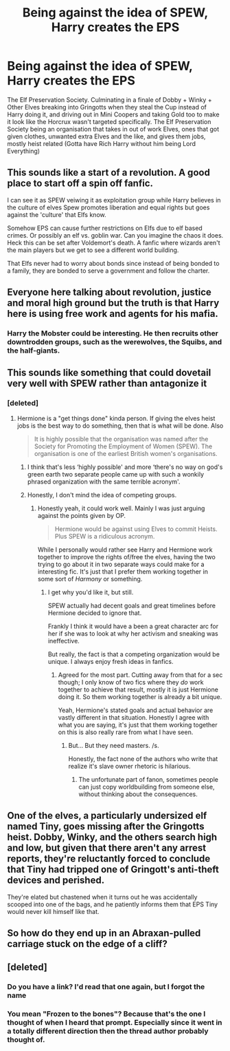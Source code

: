 #+TITLE: Being against the idea of SPEW, Harry creates the EPS

* Being against the idea of SPEW, Harry creates the EPS
:PROPERTIES:
:Author: LittenInAScarf
:Score: 150
:DateUnix: 1574222986.0
:DateShort: 2019-Nov-20
:FlairText: Prompt/Request
:END:
The Elf Preservation Society. Culminating in a finale of Dobby + Winky + Other Elves breaking into Gringotts when they steal the Cup instead of Harry doing it, and driving out in Mini Coopers and taking Gold too to make it look like the Horcrux wasn't targeted specifically. The Elf Preservation Society being an organisation that takes in out of work Elves, ones that got given clothes, unwanted extra Elves and the like, and gives them jobs, mostly heist related (Gotta have Rich Harry without him being Lord Everything)


** This sounds like a start of a revolution. A good place to start off a spin off fanfic.

I can see it as SPEW veiwing it as exploitation group while Harry believes in the culture of elves Spew promotes liberation and equal rights but goes against the 'culture' that Elfs know.

Somehow EPS can cause further restrictions on Elfs due to elf based crimes. Or possibly an elf vs. goblin war. Can you imagine the chaos it does. Heck this can be set after Voldemort's death. A fanfic where wizards aren't the main players but we get to see a different world building.

That Elfs never had to worry about bonds since instead of being bonded to a family, they are bonded to serve a government and follow the charter.
:PROPERTIES:
:Author: Rift-Warden
:Score: 38
:DateUnix: 1574236288.0
:DateShort: 2019-Nov-20
:END:


** Everyone here talking about revolution, justice and moral high ground but the truth is that Harry here is using free work and agents for his mafia.
:PROPERTIES:
:Author: Mestrehunter
:Score: 31
:DateUnix: 1574253871.0
:DateShort: 2019-Nov-20
:END:

*** Harry the Mobster could be interesting. He then recruits other downtrodden groups, such as the werewolves, the Squibs, and the half-giants.
:PROPERTIES:
:Author: LittleDinghy
:Score: 8
:DateUnix: 1574264687.0
:DateShort: 2019-Nov-20
:END:


** This sounds like something that could dovetail very well with SPEW rather than antagonize it
:PROPERTIES:
:Author: IrvingMintumble
:Score: 61
:DateUnix: 1574223943.0
:DateShort: 2019-Nov-20
:END:

*** [deleted]
:PROPERTIES:
:Score: 0
:DateUnix: 1574224101.0
:DateShort: 2019-Nov-20
:END:

**** Hermione is a "get things done" kinda person. If giving the elves heist jobs is the best way to do something, then that is what will be done. Also

#+begin_quote
  It is highly possible that the organisation was named after the Society for Promoting the Employment of Women (SPEW). The organisation is one of the earliest British women's organisations.
#+end_quote
:PROPERTIES:
:Author: bonsly24
:Score: 20
:DateUnix: 1574227562.0
:DateShort: 2019-Nov-20
:END:

***** I think that's less ‘highly possible' and more ‘there's no way on god's green earth two separate people came up with such a wonkily phrased organization with the same terrible acronym'.
:PROPERTIES:
:Author: heff17
:Score: 17
:DateUnix: 1574240392.0
:DateShort: 2019-Nov-20
:END:


***** Honestly, I don't mind the idea of competing groups.
:PROPERTIES:
:Author: SpongeBobmobiuspants
:Score: 2
:DateUnix: 1574307556.0
:DateShort: 2019-Nov-21
:END:

****** Honestly yeah, it could work well. Mainly I was just arguing against the points given by OP.

#+begin_quote
  Hermione would be against using Elves to commit Heists. Plus SPEW is a ridiculous acronym.
#+end_quote

While I personally would rather see Harry and Hermione work together to improve the rights of/free the elves, having the two trying to go about it in two separate ways could make for a interesting fic. It's just that I prefer them working together in some sort of /Harmony/ or something.
:PROPERTIES:
:Author: bonsly24
:Score: 1
:DateUnix: 1574311546.0
:DateShort: 2019-Nov-21
:END:

******* I get why you'd like it, but still.

SPEW actually had decent goals and great timelines before Hermione decided to ignore that.

Frankly I think it would have a been a great character arc for her if she was to look at why her activism and sneaking was ineffective.

But really, the fact is that a competing organization would be unique. I always enjoy fresh ideas in fanfics.
:PROPERTIES:
:Author: SpongeBobmobiuspants
:Score: 2
:DateUnix: 1574313773.0
:DateShort: 2019-Nov-21
:END:

******** Agreed for the most part. Cutting away from that for a sec though; I only know of two fics where they /do/ work together to achieve that result, mostly it is just Hermione doing it. So them working together is already a bit unique.

Yeah, Hermione's stated goals and actual behavior are vastly different in that situation. Honestly I agree with what you are saying, it's just that them working together on this is also really rare from what I have seen.
:PROPERTIES:
:Author: bonsly24
:Score: 2
:DateUnix: 1574318581.0
:DateShort: 2019-Nov-21
:END:

********* But... But they need masters. /s.

Honestly, the fact none of the authors who write that realize it's slave owner rhetoric is hilarious.
:PROPERTIES:
:Author: SpongeBobmobiuspants
:Score: 2
:DateUnix: 1574348460.0
:DateShort: 2019-Nov-21
:END:

********** The unfortunate part of fanon, sometimes people can just copy worldbuilding from someone else, without thinking about the consequences.
:PROPERTIES:
:Author: bonsly24
:Score: 2
:DateUnix: 1574359336.0
:DateShort: 2019-Nov-21
:END:


** One of the elves, a particularly undersized elf named Tiny, goes missing after the Gringotts heist. Dobby, Winky, and the others search high and low, but given that there aren't any arrest reports, they're reluctantly forced to conclude that Tiny had tripped one of Gringott's anti-theft devices and perished.

They're elated but chastened when it turns out he was accidentally scooped into one of the bags, and he patiently informs them that EPS Tiny would never kill himself like that.
:PROPERTIES:
:Author: ForwardDiscussion
:Score: 8
:DateUnix: 1574265199.0
:DateShort: 2019-Nov-20
:END:


** So how do they end up in an Abraxan-pulled carriage stuck on the edge of a cliff?
:PROPERTIES:
:Author: SMTRodent
:Score: 3
:DateUnix: 1574265677.0
:DateShort: 2019-Nov-20
:END:


** [deleted]
:PROPERTIES:
:Score: 4
:DateUnix: 1574244512.0
:DateShort: 2019-Nov-20
:END:

*** Do you have a link? I'd read that one again, but I forgot the name
:PROPERTIES:
:Author: MystycMoose
:Score: 1
:DateUnix: 1574253712.0
:DateShort: 2019-Nov-20
:END:


*** You mean "Frozen to the bones"? Because that's the one I thought of when I heard that prompt. Especially since it went in a totally different direction then the thread author probably thought of.
:PROPERTIES:
:Author: DarkLion1991
:Score: 1
:DateUnix: 1574268813.0
:DateShort: 2019-Nov-20
:END:
